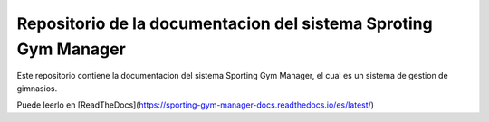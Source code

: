 Repositorio de la documentacion del sistema Sproting Gym Manager
=======================================

Este repositorio contiene la documentacion del sistema Sporting Gym Manager, el cual es un sistema de gestion de gimnasios.


Puede leerlo en [ReadTheDocs](https://sporting-gym-manager-docs.readthedocs.io/es/latest/)
